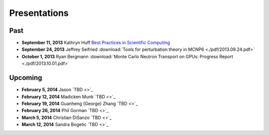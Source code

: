 Presentations
=============

Past
----

* **September 11, 2013** Kathryn Huff `Best Practices in Scientific Computing <https://docs.google.com/presentation/d/1JLASTr18aTJaPaWB_yuZ-CIgnNtlR4Aax84QdtZEfbk/edit?usp=sharing>`_
* **September 24, 2013** Jeffrey Seifried :download:`Tools for perturbation theory in MCNP6 <./pdf/2013.09.24.pdf>`
* **October 1, 2013** Ryan Bergmann :download:`Monte Carlo Neutron Transport on GPUs: Progress Report <./pdf/2013.10.01.pdf>`

Upcoming
--------

* **February 5, 2014** Jason `TBD <>`_
* **February 12, 2014** Madicken Munk  `TBD <>`_
* **February 19, 2014** Guanheng (George) Zhang `TBD <>`_
* **February 26, 2014** Phil Gorman `TBD <>`_
* **March 5, 2014** Christian DiSanzo `TBD <>`_
* **March 12, 2014** Sandra Bogetic `TBD <>`_



